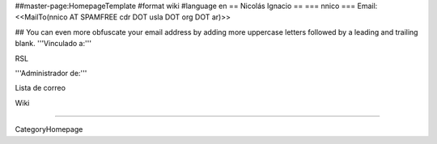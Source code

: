 ##master-page:HomepageTemplate
#format wiki
#language en
== Nicolás Ignacio ==
=== nnico ===
Email: <<MailTo(nnico AT SPAMFREE cdr DOT usla DOT org DOT ar)>>

## You can even more obfuscate your email address by adding more uppercase letters followed by a leading and trailing blank.
'''Vinculado a:'''

RSL

'''Administrador de:'''

Lista de correo

Wiki

----

CategoryHomepage
